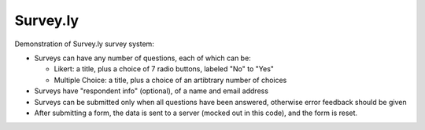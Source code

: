 Survey.ly
=========

Demonstration of Survey.ly survey system:

- Surveys can have any number of questions, each of which can be:

  - Likert: a title, plus a choice of 7 radio buttons, labeled "No" to "Yes"
  - Multiple Choice: a title, plus a choice of an artibtrary number of choices

- Surveys have "respondent info" (optional), of a name and email address

- Surveys can be submitted only when all questions have been answered, otherwise error
  feedback should be given

- After submitting a form, the data is sent to a server (mocked out in this code),
  and the form is reset.
  